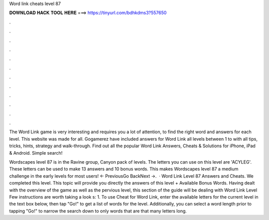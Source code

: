 Word link cheats level 87



𝐃𝐎𝐖𝐍𝐋𝐎𝐀𝐃 𝐇𝐀𝐂𝐊 𝐓𝐎𝐎𝐋 𝐇𝐄𝐑𝐄 ===> https://tinyurl.com/bdhkdms3?557650



.



.



.



.



.



.



.



.



.



.



.



.

The Word Link game is very interesting and requires you a lot of attention, to find the right word and answers for each level. This website was made for all. Gogamerez have included answers for Word Link all levels between 1 to with all tips, tricks, hints, strategy and walk-through. Find out all the popular Word Link Answers, Cheats & Solutions for iPhone, iPad & Android. Simple search!

Wordscapes level 87 is in the Ravine group, Canyon pack of levels. The letters you can use on this level are 'ACYLEG'. These letters can be used to make 13 answers and 10 bonus words. This makes Wordscapes level 87 a medium challenge in the early levels for most users! ← PreviousGo BackNext →.  · Word Link Level 87 Answers and Cheats. We completed this level. This topic will provide you directly the answers of this level + Available Bonus Words. Having dealt with the overview of the game as well as the pervious level, this section of the guide will be dealing with Word Link Level Few instructions are worth taking a look s: 1. To use Cheat for Word Link, enter the available letters for the current level in the text box below, then tap "Go!" to get a list of words for the level. Additionally, you can select a word length prior to tapping "Go!" to narrow the search down to only words that are that many letters long.
